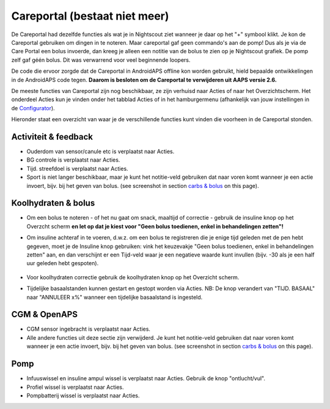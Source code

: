 Careportal (bestaat niet meer)
*******************************
De Careportal had dezelfde functies als wat je in Nightscout ziet wanneer je daar op het "+" symbool klikt. Je kon de Careportal gebruiken om dingen in te noteren. Maar careportal gaf geen commando's aan de pomp! Dus als je via de Care Portal een bolus invoerde, dan kreeg je alleen een notitie van de bolus te zien op je Nightscout grafiek. De pomp zelf gaf géén bolus. Dit was verwarrend voor veel beginnende loopers.

De code die ervoor zorgde dat de Careportal in AndroidAPS offline kon worden gebruikt, hield bepaalde ontwikkelingen in de AndroidAPS code tegen. **Daarom is besloten om de Careportal te verwijderen uit AAPS versie 2.6.**

De meeste functies van Careportal zijn nog beschikbaar, ze zijn verhuisd naar Acties of naar het Overzichtscherm. Het onderdeel Acties kun je vinden onder het tabblad Acties of in het hamburgermenu (afhankelijk van jouw instellingen in de `Configurator <../Configuration/Config-Builder.html>`_).

Hieronder staat een overzicht van waar je de verschillende functies kunt vinden die voorheen in de Careportal stonden.

Activiteit & feedback
==============================
.. image:: ../images/Careportal_25_26_1_IIb.png
  :alt: Careportal activiteit & feedback
  
* Ouderdom van sensor/canule etc is verplaatst naar Acties.
* BG controle is verplaatst naar Acties.
* Tijd. streefdoel is verplaatst naar Acties.
* Sport is niet langer beschikbaar, maar je kunt het notitie-veld gebruiken dat naar voren komt wanneer je een actie invoert, bijv. bij het geven van bolus. (see screenshot in section `carbs & bolus <#carbs-&-bolus>`__ on this page).

Koolhydraten & bolus
==============================
.. image:: ../images/Careportal_25_26_2_IIa.png
  :alt: Careportal carbs & bolus
  
* Om een bolus te noteren - of het nu gaat om snack, maaltijd of correctie - gebruik de insuline knop op het Overzcht scherm **en let op dat je kiest voor "Geen bolus toedienen, enkel in behandelingen zetten"!**
* Om insuline achteraf in te voeren, d.w.z. om een bolus te registreren die je enige tijd geleden met de pen hebt gegeven, moet je de Insuline knop gebruiken: vink het keuzevakje "Geen bolus toedienen, enkel in behandelingen zetten" aan, en dan verschijnt er een Tijd-veld waar je een negatieve waarde kunt invullen (bijv. -30 als je een half uur geleden hebt gespoten).

   .. image:: ../images/Careportal_25_26_5.png
     :alt: Achteraf insuline registreren via insuline knop

* Voor koolhydraten correctie gebruik de koolhydraten knop op het Overzicht scherm.
* Tijdelijke basaalstanden kunnen gestart en gestopt worden via Acties. NB: De knop verandert van "TIJD. BASAAL" naar "ANNULEER x%" wanneer een tijdelijke basaalstand is ingesteld.

CGM & OpenAPS
==============================
.. image:: ../images/Careportal_25_26_3_IIa.png
  :alt: Careportal CGM & OpenAPS
  
* CGM sensor ingebracht is verplaatst naar Acties.
* Alle andere functies uit deze sectie zijn verwijderd. Je kunt het notitie-veld gebruiken dat naar voren komt wanneer je een actie invoert, bijv. bij het geven van bolus. (see screenshot in section `carbs & bolus <#carbs-bolus>`__ on this page).

Pomp
==============================
.. image:: ../images/Careportal_25_26_4_IIb.png
  :alt: Careportal Pomp

* Infuuswissel en insuline ampul wissel is verplaatst naar Acties. Gebruik de knop "ontlucht/vul".
* Profiel wissel is verplaatst naar Acties.
* Pompbatterij wissel is verplaatst naar Acties.

